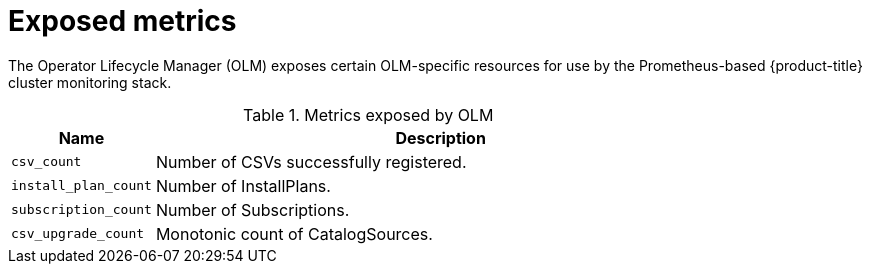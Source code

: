 // Module included in the following assemblies:
//
// * operators/understanding_olm/olm-understanding-olm.adoc

[id="olm-metrics_{context}"]
= Exposed metrics

The Operator Lifecycle Manager (OLM) exposes certain OLM-specific resources for
use by the Prometheus-based {product-title} cluster monitoring stack.

.Metrics exposed by OLM
[cols="2a,8a",options="header"]
|===
|Name |Description

|`csv_count`
|Number of CSVs successfully registered.

|`install_plan_count`
|Number of InstallPlans.

|`subscription_count`
|Number of Subscriptions.

|`csv_upgrade_count`
|Monotonic count of CatalogSources.
|===
